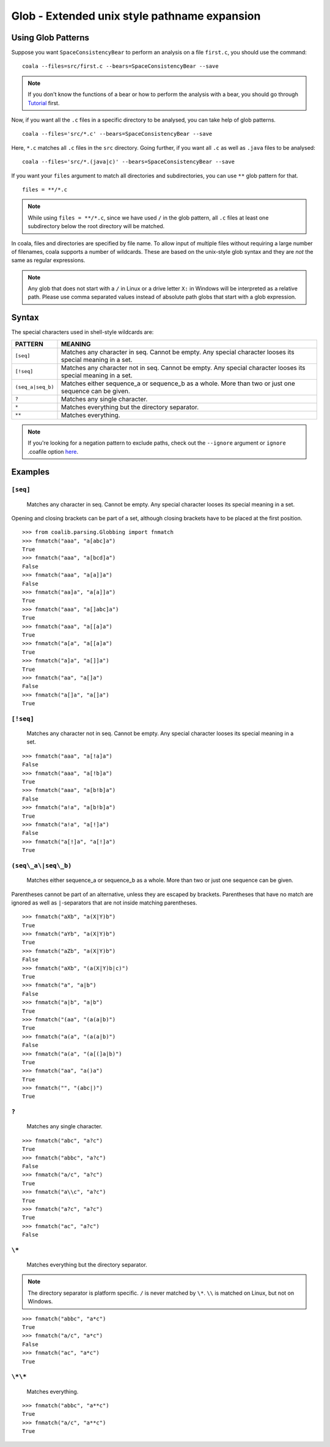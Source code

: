 Glob - Extended unix style pathname expansion
=============================================

Using Glob Patterns
-------------------

Suppose you want ``SpaceConsistencyBear`` to perform an analysis on a file
``first.c``, you should use the command:
::

    coala --files=src/first.c --bears=SpaceConsistencyBear --save

.. note::

    If you don't know the functions of a bear or how to perform the analysis
    with a bear, you should go through `Tutorial
    <http://coala.readthedocs.io/en/latest/Users/Tutorial.html>`_ first.

Now, if you want all the ``.c`` files in a specific directory to be analysed,
you can take help of glob patterns.
::

    coala --files='src/*.c' --bears=SpaceConsistencyBear --save

Here, ``*.c`` matches all ``.c`` files in the ``src`` directory.
Going further, if you want all ``.c`` as well as ``.java`` files to
be analysed:
::

    coala --files='src/*.(java|c)' --bears=SpaceConsistencyBear --save

If you want your ``files`` argument to match all directories and
subdirectories, you can use ``**`` glob pattern for that.
::

    files = **/*.c

.. note::

    While using ``files = **/*.c``, since we have used ``/`` in the glob
    pattern, all ``.c`` files at least one subdirectory below the root
    directory will be matched.


In coala, files and directories are specified by file name. To allow
input of multiple files without requiring a large number of filenames,
coala supports a number of wildcards. These are based on the unix-style
glob syntax and they are *not* the same as regular expressions.

.. note::

    Any glob that does not start with a ``/`` in Linux or a drive letter
    ``X:`` in Windows will be interpreted as a relative path. Please use comma
    separated values instead of absolute path globs that start with a
    glob expression.

Syntax
------

The special characters used in shell-style wildcards are:

+-------------------+---------------------------------------------------------+
| PATTERN           | MEANING                                                 |
+===================+=========================================================+
| ``[seq]``         | Matches any character in seq. Cannot be empty. Any      |
|                   | special character looses its special meaning in a set.  |
+-------------------+---------------------------------------------------------+
| ``[!seq]``        | Matches any character not in seq. Cannot be empty. Any  |
|                   | special character looses its special meaning in a set.  |
+-------------------+---------------------------------------------------------+
| ``(seq_a|seq_b)`` | Matches either sequence_a or sequence_b as a whole. More|
|                   | than two or just one sequence can be given.             |
+-------------------+---------------------------------------------------------+
| ``?``             | Matches any single character.                           |
+-------------------+---------------------------------------------------------+
| ``*``             | Matches everything but the directory separator.         |
+-------------------+---------------------------------------------------------+
| ``**``            | Matches everything.                                     |
+-------------------+---------------------------------------------------------+

.. note::

    If you're looking for a negation pattern to exclude paths, check out the
    ``--ignore`` argument or ``ignore`` .coafile option `here
    <http://coala.readthedocs.io/en/latest/Users/Tutorial.html#ignoring
    -issues>`_.

Examples
--------

``[seq]``
~~~~~~~~~

    Matches any character in seq. Cannot be empty. Any special character
    looses its special meaning in a set.

Opening and closing brackets can be part of a set, although closing
brackets have to be placed at the first position.

::

    >>> from coalib.parsing.Globbing import fnmatch
    >>> fnmatch("aaa", "a[abc]a")
    True
    >>> fnmatch("aaa", "a[bcd]a")
    False
    >>> fnmatch("aaa", "a[a]]a")
    False
    >>> fnmatch("aa]a", "a[a]]a")
    True
    >>> fnmatch("aaa", "a[]abc]a")
    True
    >>> fnmatch("aaa", "a[[a]a")
    True
    >>> fnmatch("a[a", "a[[a]a")
    True
    >>> fnmatch("a]a", "a[]]a")
    True
    >>> fnmatch("aa", "a[]a")
    False
    >>> fnmatch("a[]a", "a[]a")
    True

``[!seq]``
~~~~~~~~~~

    Matches any character not in seq. Cannot be empty. Any special
    character looses its special meaning in a set.

::

    >>> fnmatch("aaa", "a[!a]a")
    False
    >>> fnmatch("aaa", "a[!b]a")
    True
    >>> fnmatch("aaa", "a[b!b]a")
    False
    >>> fnmatch("a!a", "a[b!b]a")
    True
    >>> fnmatch("a!a", "a[!]a")
    False
    >>> fnmatch("a[!]a", "a[!]a")
    True

``(seq\_a\|seq\_b)``
~~~~~~~~~~~~~~~~~~~~

    Matches either sequence\_a or sequence\_b as a whole. More than two
    or just one sequence can be given.

Parentheses cannot be part of an alternative, unless they are escaped by
brackets. Parentheses that have no match are ignored as well as
``|``-separators that are not inside matching parentheses.

::

    >>> fnmatch("aXb", "a(X|Y)b")
    True
    >>> fnmatch("aYb", "a(X|Y)b")
    True
    >>> fnmatch("aZb", "a(X|Y)b")
    False
    >>> fnmatch("aXb", "(a(X|Y)b|c)")
    True
    >>> fnmatch("a", "a|b")
    False
    >>> fnmatch("a|b", "a|b")
    True
    >>> fnmatch("(aa", "(a(a|b)")
    True
    >>> fnmatch("a(a", "(a(a|b)")
    False
    >>> fnmatch("a(a", "(a[(]a|b)")
    True
    >>> fnmatch("aa", "a()a")
    True
    >>> fnmatch("", "(abc|)")
    True

``?``
~~~~~

    Matches any single character.

::

    >>> fnmatch("abc", "a?c")
    True
    >>> fnmatch("abbc", "a?c")
    False
    >>> fnmatch("a/c", "a?c")
    True
    >>> fnmatch("a\\c", "a?c")
    True
    >>> fnmatch("a?c", "a?c")
    True
    >>> fnmatch("ac", "a?c")
    False

``\*``
~~~~~~

    Matches everything but the directory separator.

.. note::

    The directory separator is platform specific. ``/`` is never
    matched by ``\*``. ``\\`` is matched on Linux, but not on Windows.

::

    >>> fnmatch("abbc", "a*c")
    True
    >>> fnmatch("a/c", "a*c")
    False
    >>> fnmatch("ac", "a*c")
    True

``\*\*``
~~~~~~~~

    Matches everything.

::

    >>> fnmatch("abbc", "a**c")
    True
    >>> fnmatch("a/c", "a**c")
    True
